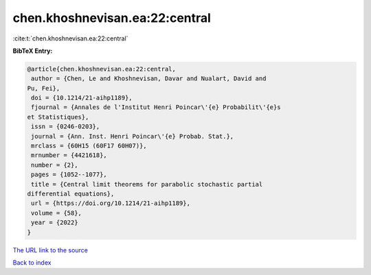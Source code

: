chen.khoshnevisan.ea:22:central
===============================

:cite:t:`chen.khoshnevisan.ea:22:central`

**BibTeX Entry:**

.. code-block:: bibtex

   @article{chen.khoshnevisan.ea:22:central,
    author = {Chen, Le and Khoshnevisan, Davar and Nualart, David and
   Pu, Fei},
    doi = {10.1214/21-aihp1189},
    fjournal = {Annales de l'Institut Henri Poincar\'{e} Probabilit\'{e}s
   et Statistiques},
    issn = {0246-0203},
    journal = {Ann. Inst. Henri Poincar\'{e} Probab. Stat.},
    mrclass = {60H15 (60F17 60H07)},
    mrnumber = {4421618},
    number = {2},
    pages = {1052--1077},
    title = {Central limit theorems for parabolic stochastic partial
   differential equations},
    url = {https://doi.org/10.1214/21-aihp1189},
    volume = {58},
    year = {2022}
   }
`The URL link to the source <ttps://doi.org/10.1214/21-aihp1189}>`_


`Back to index <../By-Cite-Keys.html>`_
